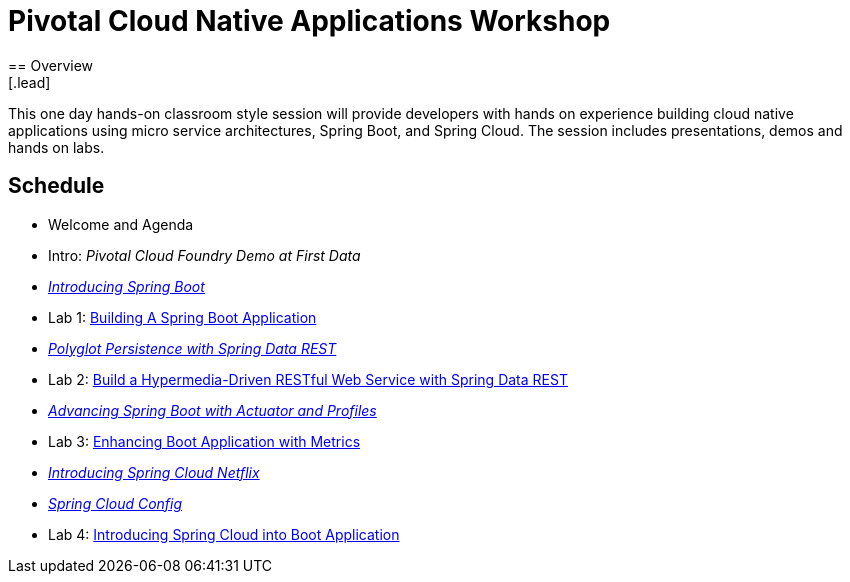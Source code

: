 = Pivotal Cloud Native Applications Workshop
== Overview
[.lead]
This one day hands-on classroom style session will provide developers with hands on experience building cloud native applications using micro service architectures, Spring Boot, and Spring Cloud. The session includes presentations, demos and hands on labs.

== Schedule
 * Welcome and Agenda
 * Intro: _Pivotal Cloud Foundry Demo at First Data_
 * link:presentations/SpringBoot.pptx[_Introducing Spring Boot_]
 * Lab 1: link:labs/lab01/lab01.adoc[Building A Spring Boot Application]
 * link:presentations/SpringBoot.pptx[_Polyglot Persistence with Spring Data REST_]
 * Lab 2: link:labs/lab02/lab02.adoc[Build a Hypermedia-Driven RESTful Web Service with Spring Data REST]
 * link:presentations/Session_4_Advanced_Boot.pptx[_Advancing Spring Boot with Actuator and Profiles_]
 * Lab 3: link:labs/lab03/lab03.adoc[Enhancing Boot Application with Metrics]
 * link:presentations/Session_5_Intro_SC.pptx[_Introducing Spring Cloud Netflix_]
 * link:presentations/Session_6_SC_Config.pptx[_Spring Cloud Config_]
 * Lab 4: link:labs/lab04/lab04.adoc[Introducing Spring Cloud into Boot Application]
